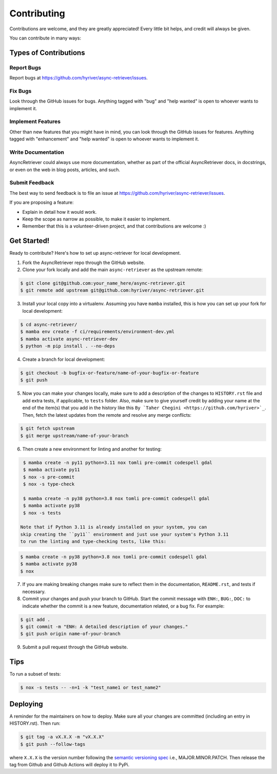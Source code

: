 .. highlight:: shell

============
Contributing
============

Contributions are welcome, and they are greatly appreciated! Every little bit
helps, and credit will always be given.

You can contribute in many ways:

Types of Contributions
----------------------

Report Bugs
~~~~~~~~~~~

Report bugs at https://github.com/hyriver/async-retriever/issues.

Fix Bugs
~~~~~~~~

Look through the GitHub issues for bugs. Anything tagged with "bug" and "help
wanted" is open to whoever wants to implement it.

Implement Features
~~~~~~~~~~~~~~~~~~

Other than new features that you might have in mind, you can look through
the GitHub issues for features. Anything tagged with "enhancement"
and "help wanted" is open to whoever wants to implement it.

Write Documentation
~~~~~~~~~~~~~~~~~~~

AsyncRetriever could always use more documentation, whether as part of the
official AsyncRetriever docs, in docstrings, or even on the web in blog posts,
articles, and such.

Submit Feedback
~~~~~~~~~~~~~~~

The best way to send feedback is to file an issue at https://github.com/hyriver/async-retriever/issues.

If you are proposing a feature:

* Explain in detail how it would work.
* Keep the scope as narrow as possible, to make it easier to implement.
* Remember that this is a volunteer-driven project, and that contributions
  are welcome :)

Get Started!
------------

Ready to contribute? Here's how to set up async-retriever for local development.

1. Fork the AsyncRetriever repo through the GitHub website.
2. Clone your fork locally and add the main ``async-retriever`` as the upstream remote:

.. code-block:: console

    $ git clone git@github.com:your_name_here/async-retriever.git
    $ git remote add upstream git@github.com:hyriver/async-retriever.git

3. Install your local copy into a virtualenv. Assuming you have ``mamba`` installed,
   this is how you can set up your fork for local development:

.. code-block:: console

    $ cd async-retriever/
    $ mamba env create -f ci/requirements/environment-dev.yml
    $ mamba activate async-retriever-dev
    $ python -m pip install . --no-deps

4. Create a branch for local development:

.. code-block:: console

    $ git checkout -b bugfix-or-feature/name-of-your-bugfix-or-feature
    $ git push

5. Now you can make your changes locally, make sure to add a description of
   the changes to ``HISTORY.rst`` file and add extra tests, if applicable,
   to ``tests`` folder. Also, make sure to give yourself credit by adding
   your name at the end of the item(s) that you add in the history like this
   ``By `Taher Chegini <https://github.com/hyriver>`_``. Then,
   fetch the latest updates from the remote and resolve any merge conflicts:

.. code-block:: console

    $ git fetch upstream
    $ git merge upstream/name-of-your-branch

6. Then create a new environment for linting and another for testing:

.. code-block:: console

    $ mamba create -n py11 python=3.11 nox tomli pre-commit codespell gdal
    $ mamba activate py11
    $ nox -s pre-commit
    $ nox -s type-check

    $ mamba create -n py38 python=3.8 nox tomli pre-commit codespell gdal
    $ mamba activate py38
    $ nox -s tests

   Note that if Python 3.11 is already installed on your system, you can
   skip creating the ``py11`` environment and just use your system's Python 3.11
   to run the linting and type-checking tests, like this:

.. code-block:: console

    $ mamba create -n py38 python=3.8 nox tomli pre-commit codespell gdal
    $ mamba activate py38
    $ nox

7. If you are making breaking changes make sure to reflect them in
   the documentation, ``README.rst``, and tests if necessary.

8. Commit your changes and push your branch to GitHub. Start the commit message with
   ``ENH:``, ``BUG:``, ``DOC:`` to indicate whether the commit is a new feature,
   documentation related, or a bug fix. For example:

.. code-block:: console

    $ git add .
    $ git commit -m "ENH: A detailed description of your changes."
    $ git push origin name-of-your-branch

9. Submit a pull request through the GitHub website.

Tips
----

To run a subset of tests:

.. code-block:: console

    $ nox -s tests -- -n=1 -k "test_name1 or test_name2"

Deploying
---------

A reminder for the maintainers on how to deploy.
Make sure all your changes are committed (including an entry in HISTORY.rst).
Then run:

.. code-block:: console

    $ git tag -a vX.X.X -m "vX.X.X"
    $ git push --follow-tags

where ``X.X.X`` is the version number following the
`semantic versioning spec <https://semver.org>`__ i.e., MAJOR.MINOR.PATCH.
Then release the tag from Github and Github Actions will deploy it to PyPi.
